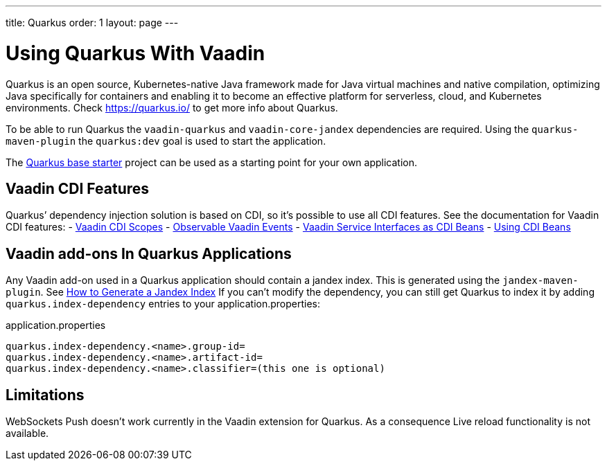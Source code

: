 ---
title: Quarkus
order: 1
layout: page
---

[[quarkus.basic]]
= Using Quarkus With Vaadin

Quarkus is an open source, Kubernetes-native Java framework made for Java virtual machines and native compilation, optimizing Java specifically for containers and enabling it to become an effective platform for serverless, cloud, and Kubernetes environments.
Check https://quarkus.io/ to get more info about Quarkus.

To be able to run Quarkus the `vaadin-quarkus` and `vaadin-core-jandex` dependencies 
are required.
Using the `quarkus-maven-plugin` the `quarkus:dev` goal is used to start the application.

The https://github.com/vaadin/base-starter-flow-quarkus/[Quarkus base starter] project  can be used
as a starting point for your own application.

== Vaadin CDI Features

Quarkus’ dependency injection solution is based on CDI, so it's possible to use all CDI features.
See the documentation for Vaadin CDI features:
- <<../cdi/contexts#, Vaadin CDI Scopes>> 
- <<../cdi/events#, Observable Vaadin Events>> 
- <<../cdi/service-beans#, Vaadin Service Interfaces as CDI Beans>>
- <<../cdi/instantiated-beans#, Using CDI Beans>>


[[quarkus.vaadin.addons]]
== Vaadin add-ons In Quarkus Applications

Any Vaadin add-on used in a Quarkus application should contain a jandex index.
This is generated using the `jandex-maven-plugin`.
See https://quarkus.io/guides/cdi-reference#how-to-generate-a-jandex-index[How to Generate a Jandex Index]
If you can’t modify the dependency, you can still get Quarkus to index it by adding `quarkus.index-dependency` 
entries to your application.properties:

.application.properties
[source, properties]
----
quarkus.index-dependency.<name>.group-id=
quarkus.index-dependency.<name>.artifact-id=
quarkus.index-dependency.<name>.classifier=(this one is optional)
----


[[quarkus.vaadin.limitations]]
== Limitations


WebSockets Push doesn't work currently in the Vaadin extension for Quarkus.
As a consequence Live reload functionality is not available.